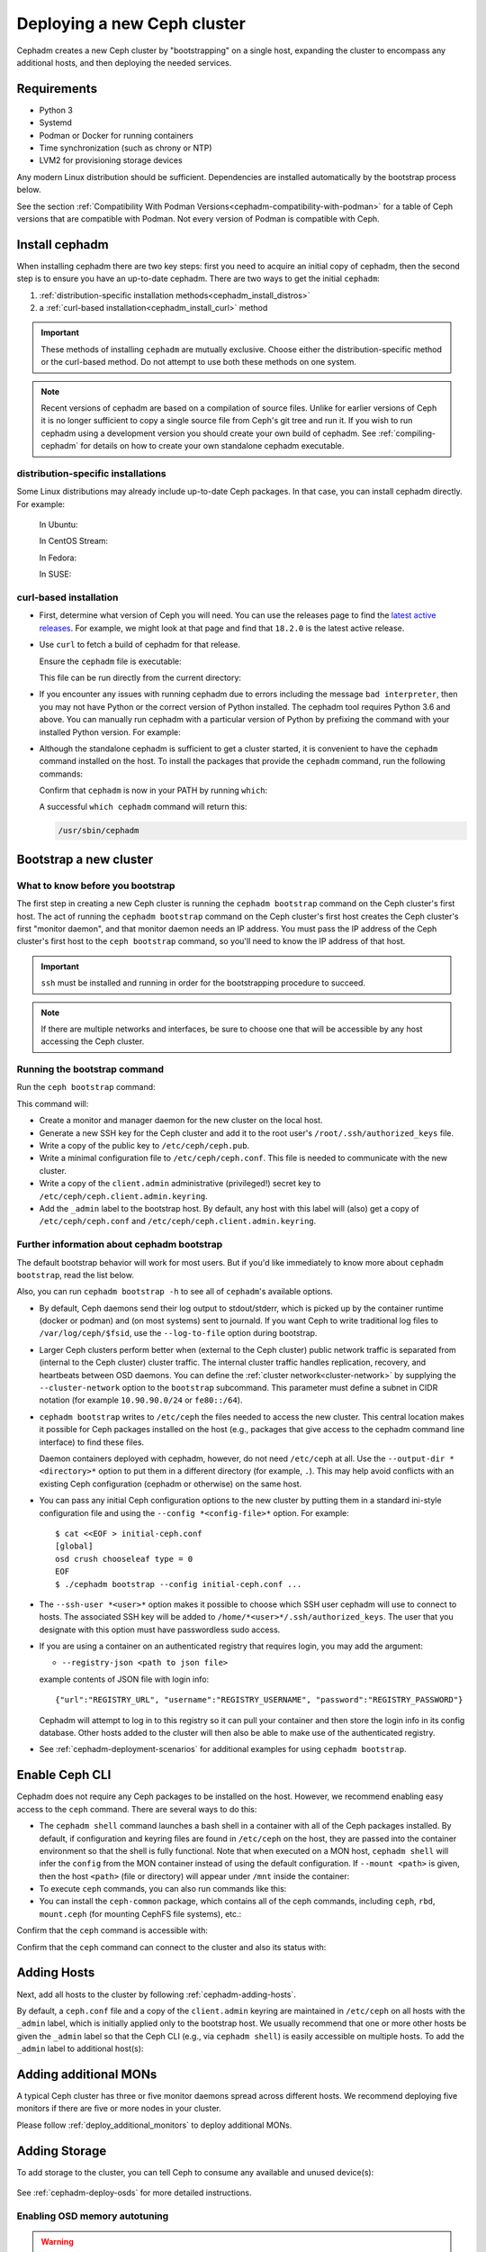 .. _cephadm_deploying_new_cluster:

============================
Deploying a new Ceph cluster
============================

Cephadm creates a new Ceph cluster by "bootstrapping" on a single
host, expanding the cluster to encompass any additional hosts, and
then deploying the needed services.

.. highlight:: console

.. _cephadm-host-requirements:

Requirements
============

- Python 3
- Systemd
- Podman or Docker for running containers
- Time synchronization (such as chrony or NTP)
- LVM2 for provisioning storage devices

Any modern Linux distribution should be sufficient.  Dependencies
are installed automatically by the bootstrap process below.

See the section :ref:`Compatibility With Podman
Versions<cephadm-compatibility-with-podman>` for a table of Ceph versions that
are compatible with Podman. Not every version of Podman is compatible with
Ceph.



.. _get-cephadm:

Install cephadm
===============

When installing cephadm there are two key steps: first you need to acquire
an initial copy of cephadm, then the second step is to ensure you have an
up-to-date cephadm. There are two ways to get the initial ``cephadm``:

#. :ref:`distribution-specific installation methods<cephadm_install_distros>`
#. a :ref:`curl-based installation<cephadm_install_curl>` method

.. important:: These methods of installing ``cephadm`` are mutually exclusive.
   Choose either the distribution-specific method or the curl-based method. Do
   not attempt to use both these methods on one system.

.. note:: Recent versions of cephadm are based on a compilation of source files.
   Unlike for earlier versions of Ceph it is no longer sufficient to copy a
   single source file from Ceph's git tree and run it. If you wish to run
   cephadm using a development version you should create your own build of
   cephadm. See :ref:`compiling-cephadm` for details on how to create your own
   standalone cephadm executable.

.. _cephadm_install_distros:

distribution-specific installations
-----------------------------------

Some Linux distributions may already include up-to-date Ceph packages.  In
that case, you can install cephadm directly. For example:

  In Ubuntu:

  .. prompt:: bash #

     apt install -y cephadm

  In CentOS Stream:

  .. prompt:: bash #
     :substitutions:

     dnf search release-ceph
     dnf install --assumeyes centos-release-ceph-|stable-release|
     dnf install --assumeyes cephadm

  In Fedora:

  .. prompt:: bash #

     dnf -y install cephadm

  In SUSE:

  .. prompt:: bash #

     zypper install -y cephadm

.. _cephadm_install_curl:

curl-based installation
-----------------------

* First, determine what version of Ceph you will need. You can use the releases
  page to find the `latest active releases <https://docs.ceph.com/en/latest/releases/#active-releases>`_.
  For example, we might look at that page and find that ``18.2.0`` is the latest
  active release.

* Use ``curl`` to fetch a build of cephadm for that release.

  .. prompt:: bash #
     :substitutions:

     CEPH_RELEASE=18.2.0 # replace this with the active release
     curl --silent --remote-name --location https://download.ceph.com/rpm-${CEPH_RELEASE}/el9/noarch/cephadm

  Ensure the ``cephadm`` file is executable:

  .. prompt:: bash #

   chmod +x cephadm

  This file can be run directly from the current directory:

  .. prompt:: bash #

   ./cephadm <arguments...>

* If you encounter any issues with running cephadm due to errors including
  the message ``bad interpreter``, then you may not have Python or
  the correct version of Python installed. The cephadm tool requires Python 3.6
  and above. You can manually run cephadm with a particular version of Python by
  prefixing the command with your installed Python version. For example:

  .. prompt:: bash #
     :substitutions:

     python3.8 ./cephadm <arguments...>

* Although the standalone cephadm is sufficient to get a cluster started, it is
  convenient to have the ``cephadm`` command installed on the host.  To install
  the packages that provide the ``cephadm`` command, run the following
  commands:

  .. prompt:: bash #
     :substitutions:

     ./cephadm add-repo --release |stable-release|
     ./cephadm install

  Confirm that ``cephadm`` is now in your PATH by running ``which``:

  .. prompt:: bash #

    which cephadm

  A successful ``which cephadm`` command will return this:

  .. code-block:: bash

    /usr/sbin/cephadm

Bootstrap a new cluster
=======================

What to know before you bootstrap
---------------------------------

The first step in creating a new Ceph cluster is running the ``cephadm
bootstrap`` command on the Ceph cluster's first host. The act of running the
``cephadm bootstrap`` command on the Ceph cluster's first host creates the Ceph
cluster's first "monitor daemon", and that monitor daemon needs an IP address.
You must pass the IP address of the Ceph cluster's first host to the ``ceph
bootstrap`` command, so you'll need to know the IP address of that host.

.. important:: ``ssh`` must be installed and running in order for the
   bootstrapping procedure to succeed.

.. note:: If there are multiple networks and interfaces, be sure to choose one
   that will be accessible by any host accessing the Ceph cluster.

Running the bootstrap command
-----------------------------

Run the ``ceph bootstrap`` command:

.. prompt:: bash #

   cephadm bootstrap --mon-ip *<mon-ip>*

This command will:

* Create a monitor and manager daemon for the new cluster on the local
  host.
* Generate a new SSH key for the Ceph cluster and add it to the root
  user's ``/root/.ssh/authorized_keys`` file.
* Write a copy of the public key to ``/etc/ceph/ceph.pub``.
* Write a minimal configuration file to ``/etc/ceph/ceph.conf``. This
  file is needed to communicate with the new cluster.
* Write a copy of the ``client.admin`` administrative (privileged!)
  secret key to ``/etc/ceph/ceph.client.admin.keyring``.
* Add the ``_admin`` label to the bootstrap host.  By default, any host
  with this label will (also) get a copy of ``/etc/ceph/ceph.conf`` and
  ``/etc/ceph/ceph.client.admin.keyring``.

.. _cephadm-bootstrap-further-info:

Further information about cephadm bootstrap
-------------------------------------------

The default bootstrap behavior will work for most users. But if you'd like
immediately to know more about ``cephadm bootstrap``, read the list below.

Also, you can run ``cephadm bootstrap -h`` to see all of ``cephadm``'s
available options.

* By default, Ceph daemons send their log output to stdout/stderr, which is picked
  up by the container runtime (docker or podman) and (on most systems) sent to
  journald.  If you want Ceph to write traditional log files to ``/var/log/ceph/$fsid``,
  use the ``--log-to-file`` option during bootstrap.

* Larger Ceph clusters perform better when (external to the Ceph cluster)
  public network traffic is separated from (internal to the Ceph cluster)
  cluster traffic. The internal cluster traffic handles replication, recovery,
  and heartbeats between OSD daemons.  You can define the :ref:`cluster
  network<cluster-network>` by supplying the ``--cluster-network`` option to the ``bootstrap``
  subcommand. This parameter must define a subnet in CIDR notation (for example
  ``10.90.90.0/24`` or ``fe80::/64``).

* ``cephadm bootstrap`` writes to ``/etc/ceph`` the files needed to access
  the new cluster. This central location makes it possible for Ceph
  packages installed on the host (e.g., packages that give access to the
  cephadm command line interface) to find these files.

  Daemon containers deployed with cephadm, however, do not need
  ``/etc/ceph`` at all.  Use the ``--output-dir *<directory>*`` option
  to put them in a different directory (for example, ``.``). This may help
  avoid conflicts with an existing Ceph configuration (cephadm or
  otherwise) on the same host.

* You can pass any initial Ceph configuration options to the new
  cluster by putting them in a standard ini-style configuration file
  and using the ``--config *<config-file>*`` option.  For example::

      $ cat <<EOF > initial-ceph.conf
      [global]
      osd crush chooseleaf type = 0
      EOF
      $ ./cephadm bootstrap --config initial-ceph.conf ...

* The ``--ssh-user *<user>*`` option makes it possible to choose which SSH
  user cephadm will use to connect to hosts. The associated SSH key will be
  added to ``/home/*<user>*/.ssh/authorized_keys``. The user that you
  designate with this option must have passwordless sudo access.

* If you are using a container on an authenticated registry that requires
  login, you may add the argument:

  * ``--registry-json <path to json file>``

  example contents of JSON file with login info::

      {"url":"REGISTRY_URL", "username":"REGISTRY_USERNAME", "password":"REGISTRY_PASSWORD"}

  Cephadm will attempt to log in to this registry so it can pull your container
  and then store the login info in its config database. Other hosts added to
  the cluster will then also be able to make use of the authenticated registry.

* See :ref:`cephadm-deployment-scenarios` for additional examples for using ``cephadm bootstrap``.

.. _cephadm-enable-cli:

Enable Ceph CLI
===============

Cephadm does not require any Ceph packages to be installed on the
host.  However, we recommend enabling easy access to the ``ceph``
command.  There are several ways to do this:

* The ``cephadm shell`` command launches a bash shell in a container
  with all of the Ceph packages installed. By default, if
  configuration and keyring files are found in ``/etc/ceph`` on the
  host, they are passed into the container environment so that the
  shell is fully functional. Note that when executed on a MON host,
  ``cephadm shell`` will infer the ``config`` from the MON container
  instead of using the default configuration. If ``--mount <path>``
  is given, then the host ``<path>`` (file or directory) will appear
  under ``/mnt`` inside the container:

  .. prompt:: bash #

     cephadm shell

* To execute ``ceph`` commands, you can also run commands like this:

  .. prompt:: bash #

     cephadm shell -- ceph -s

* You can install the ``ceph-common`` package, which contains all of the
  ceph commands, including ``ceph``, ``rbd``, ``mount.ceph`` (for mounting
  CephFS file systems), etc.:

  .. prompt:: bash #
     :substitutions:

     cephadm add-repo --release |stable-release|
     cephadm install ceph-common

Confirm that the ``ceph`` command is accessible with:

.. prompt:: bash #

  ceph -v


Confirm that the ``ceph`` command can connect to the cluster and also
its status with:

.. prompt:: bash #

  ceph status

Adding Hosts
============

Next, add all hosts to the cluster by following :ref:`cephadm-adding-hosts`.

By default, a ``ceph.conf`` file and a copy of the ``client.admin`` keyring
are maintained in ``/etc/ceph`` on all hosts with the ``_admin`` label, which is initially
applied only to the bootstrap host. We usually recommend that one or more other hosts be
given the ``_admin`` label so that the Ceph CLI (e.g., via ``cephadm shell``) is easily
accessible on multiple hosts. To add the ``_admin`` label to additional host(s):

  .. prompt:: bash #

    ceph orch host label add *<host>* _admin

Adding additional MONs
======================

A typical Ceph cluster has three or five monitor daemons spread
across different hosts.  We recommend deploying five
monitors if there are five or more nodes in your cluster.

Please follow :ref:`deploy_additional_monitors` to deploy additional MONs.

Adding Storage
==============

To add storage to the cluster, you can tell Ceph to consume any
available and unused device(s):

  .. prompt:: bash #

    ceph orch apply osd --all-available-devices

See :ref:`cephadm-deploy-osds` for more detailed instructions.

Enabling OSD memory autotuning
------------------------------

.. warning:: By default, cephadm enables ``osd_memory_target_autotune`` on bootstrap, with ``mgr/cephadm/autotune_memory_target_ratio`` set to ``.7`` of total host memory.

See :ref:`osd_autotune`.

To deploy hyperconverged Ceph with TripleO, please refer to the TripleO documentation: `Scenario: Deploy Hyperconverged Ceph <https://docs.openstack.org/project-deploy-guide/tripleo-docs/latest/features/cephadm.html#scenario-deploy-hyperconverged-ceph>`_

In other cases where the cluster hardware is not exclusively used by Ceph (hyperconverged),
reduce the memory consumption of Ceph like so:

  .. prompt:: bash #

    # hyperconverged only:
    ceph config set mgr mgr/cephadm/autotune_memory_target_ratio 0.2

Then enable memory autotuning:

  .. prompt:: bash #

    ceph config set osd osd_memory_target_autotune true


Using Ceph
==========

To use the *Ceph Filesystem*, follow :ref:`orchestrator-cli-cephfs`.

To use the *Ceph Object Gateway*, follow :ref:`cephadm-deploy-rgw`.

To use *NFS*, follow :ref:`deploy-cephadm-nfs-ganesha`

To use *iSCSI*, follow :ref:`cephadm-iscsi`

.. _cephadm-deployment-scenarios:

Different deployment scenarios
==============================

Single host
-----------

To configure a Ceph cluster to run on a single host, use the
``--single-host-defaults`` flag when bootstrapping. For use cases of this, see
:ref:`one-node-cluster`.

The ``--single-host-defaults`` flag sets the following configuration options::

  global/osd_crush_chooseleaf_type = 0
  global/osd_pool_default_size = 2
  mgr/mgr_standby_modules = False

For more information on these options, see :ref:`one-node-cluster` and
``mgr_standby_modules`` in :ref:`mgr-administrator-guide`.

.. _cephadm-airgap:

Deployment in an isolated environment
-------------------------------------

You might need to install cephadm in an environment that is not connected
directly to the internet (such an environment is also called an "isolated
environment"). This can be done if a custom container registry is used. Either
of two kinds of custom container registry can be used in this scenario: (1) a
Podman-based or Docker-based insecure registry, or (2) a secure registry.

The practice of installing software on systems that are not connected directly
to the internet is called "airgapping" and registries that are not connected
directly to the internet are referred to as "airgapped".

Make sure that your container image is inside the registry. Make sure that you
have access to all hosts that you plan to add to the cluster.

#. Run a local container registry:

   .. prompt:: bash #

      podman run --privileged -d --name registry -p 5000:5000 -v /var/lib/registry:/var/lib/registry --restart=always registry:2

#. If you are using an insecure registry, configure Podman or Docker with the
   hostname and port where the registry is running.

   .. note:: You must repeat this step for every host that accesses the local
             insecure registry.

#. Push your container image to your local registry. Here are some acceptable
   kinds of container images:

   * Ceph container image. See :ref:`containers`.
   * Prometheus container image
   * Node exporter container image
   * Grafana container image
   * Alertmanager container image

#. Create a temporary configuration file to store the names of the monitoring
   images. (See :ref:`cephadm_monitoring-images`):

   .. prompt:: bash $

      cat <<EOF > initial-ceph.conf

   ::

      [mgr]
      mgr/cephadm/container_image_prometheus = *<hostname>*:5000/prometheus
      mgr/cephadm/container_image_node_exporter = *<hostname>*:5000/node_exporter
      mgr/cephadm/container_image_grafana = *<hostname>*:5000/grafana
      mgr/cephadm/container_image_alertmanager = *<hostname>*:5000/alertmanger

#. Run bootstrap using the ``--image`` flag and pass the name of your
   container image as the argument of the image flag. For example:

   .. prompt:: bash #

      cephadm --image *<hostname>*:5000/ceph/ceph bootstrap --mon-ip *<mon-ip>*

.. _cluster network: ../rados/configuration/network-config-ref#cluster-network

.. _cephadm-bootstrap-custom-ssh-keys:

Deployment with custom SSH keys
-------------------------------

Bootstrap allows users to create their own private/public SSH key pair
rather than having cephadm generate them automatically.

To use custom SSH keys, pass the ``--ssh-private-key`` and ``--ssh-public-key``
fields to bootstrap. Both parameters require a path to the file where the
keys are stored:

.. prompt:: bash #

  cephadm bootstrap --mon-ip <ip-addr> --ssh-private-key <private-key-filepath> --ssh-public-key <public-key-filepath>

This setup allows users to use a key that has already been distributed to hosts
the user wants in the cluster before bootstrap.

.. note:: In order for cephadm to connect to other hosts you'd like to add
   to the cluster, make sure the public key of the key pair provided is set up
   as an authorized key for the ssh user being used, typically root. If you'd
   like more info on using a non-root user as the ssh user, see :ref:`cephadm-bootstrap-further-info`

.. _cephadm-bootstrap-ca-signed-keys:

Deployment with CA signed SSH keys
----------------------------------

As an alternative to standard public key authentication, cephadm also supports
deployment using CA signed keys. Before bootstrapping it's recommended to set up
the CA public key as a trusted CA key on hosts you'd like to eventually add to
the cluster. For example:

.. prompt:: bash

  # we will act as our own CA, therefore we'll need to make a CA key
  [root@host1 ~]# ssh-keygen -t rsa -f ca-key -N ""

  # make the ca key trusted on the host we've generated it on
  # this requires adding in a line in our /etc/sshd_config
  # to mark this key as trusted
  [root@host1 ~]# cp ca-key.pub /etc/ssh
  [root@host1 ~]# vi /etc/ssh/sshd_config
  [root@host1 ~]# cat /etc/ssh/sshd_config | grep ca-key
  TrustedUserCAKeys /etc/ssh/ca-key.pub
  # now restart sshd so it picks up the config change
  [root@host1 ~]# systemctl restart sshd

  # now, on all other hosts we want in the cluster, also install the CA key
  [root@host1 ~]# scp /etc/ssh/ca-key.pub host2:/etc/ssh/

  # on other hosts, make the same changes to the sshd_config
  [root@host2 ~]# vi /etc/ssh/sshd_config
  [root@host2 ~]# cat /etc/ssh/sshd_config | grep ca-key
  TrustedUserCAKeys /etc/ssh/ca-key.pub
  # and restart sshd so it picks up the config change
  [root@host2 ~]# systemctl restart sshd

Once the CA key has been installed and marked as a trusted key, you are ready
to use a private key/CA signed cert combination for SSH. Continuing with our
current example, we will create a new key-pair for for host access and then
sign it with our CA key

.. prompt:: bash

  # make a new key pair
  [root@host1 ~]# ssh-keygen -t rsa -f cephadm-ssh-key -N ""
  # sign the private key. This will create a new cephadm-ssh-key-cert.pub
  # note here we're using user "root". If you'd like to use a non-root
  # user the arguments to the -I and -n params would need to be adjusted
  # Additionally, note the -V param indicates how long until the cert
  # this creates will expire
  [root@host1 ~]# ssh-keygen -s ca-key -I user_root -n root -V +52w cephadm-ssh-key
  [root@host1 ~]# ls
  ca-key  ca-key.pub  cephadm-ssh-key  cephadm-ssh-key-cert.pub  cephadm-ssh-key.pub

  # verify our signed key is working. To do this, make sure the generated private
  # key ("cephadm-ssh-key" in our example) and the newly signed cert are stored
  # in the same directory. Then try to ssh using the private key
  [root@host1 ~]# ssh -i cephadm-ssh-key host2

Once you have your private key and corresponding CA signed cert and have tested
SSH authentication using that key works, you can pass those keys to bootstrap
in order to have cephadm use them for SSHing between cluster hosts

.. prompt:: bash

  [root@host1 ~]# cephadm bootstrap --mon-ip <ip-addr> --ssh-private-key cephadm-ssh-key --ssh-signed-cert cephadm-ssh-key-cert.pub

Note that this setup does not require installing the corresponding public key
from the private key passed to bootstrap on other nodes. In fact, cephadm will
reject the ``--ssh-public-key`` argument when passed along with ``--ssh-signed-cert``.
Not because having the public key breaks anything, but because it is not at all needed
for this setup and it helps bootstrap differentiate if the user wants the CA signed
keys setup or standard pubkey encryption. What this means is, SSH key rotation
would simply be a matter of getting another key signed by the same CA and providing
cephadm with the new private key and signed cert. No additional distribution of
keys to cluster nodes is needed after the initial setup of the CA key as a trusted key,
no matter how many new private key/signed cert pairs are rotated in.
